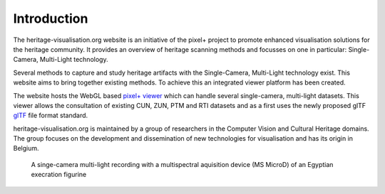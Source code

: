 Introduction
**********************
The heritage-visualisation.org website is an initiative of the pixel+ project to promote enhanced visualisation solutions for the heritage community. It provides an overview of heritage scanning methods and focusses on one in particular: Single-Camera, Multi-Light technology.

Several methods to capture and study heritage artifacts with the Single-Camera, Multi-Light technology exist. This website aims to bring together existing methods. To achieve this an integrated viewer platform has been created.

The website hosts the WebGL based `pixel+ viewer <http://www.heritage-visualisation.org/viewer>`_ which can handle several single-camera, multi-light datasets. This viewer allows the consultation of existing CUN, ZUN, PTM and RTI datasets and as a first uses the newly proposed glTF `glTF <http://www.heritage-visualisation.org/gltf.rst>`_ file format standard.

heritage-visualisation.org is maintained by a group of researchers in the Computer Vision and Cultural Heritage domains. The group focuses on the development and dissemination of new technologies for visualisation and has its origin in Belgium.

.. Toctree::
   :hidden:

   heritagevisualisationmethods

.. figure:: _static/images/intro_MS_PLD.jpg
   :scale: 90 %

   A singe-camera multi-light recording with a multispectral aquisition device (MS MicroD) of an Egyptian execration figurine 


